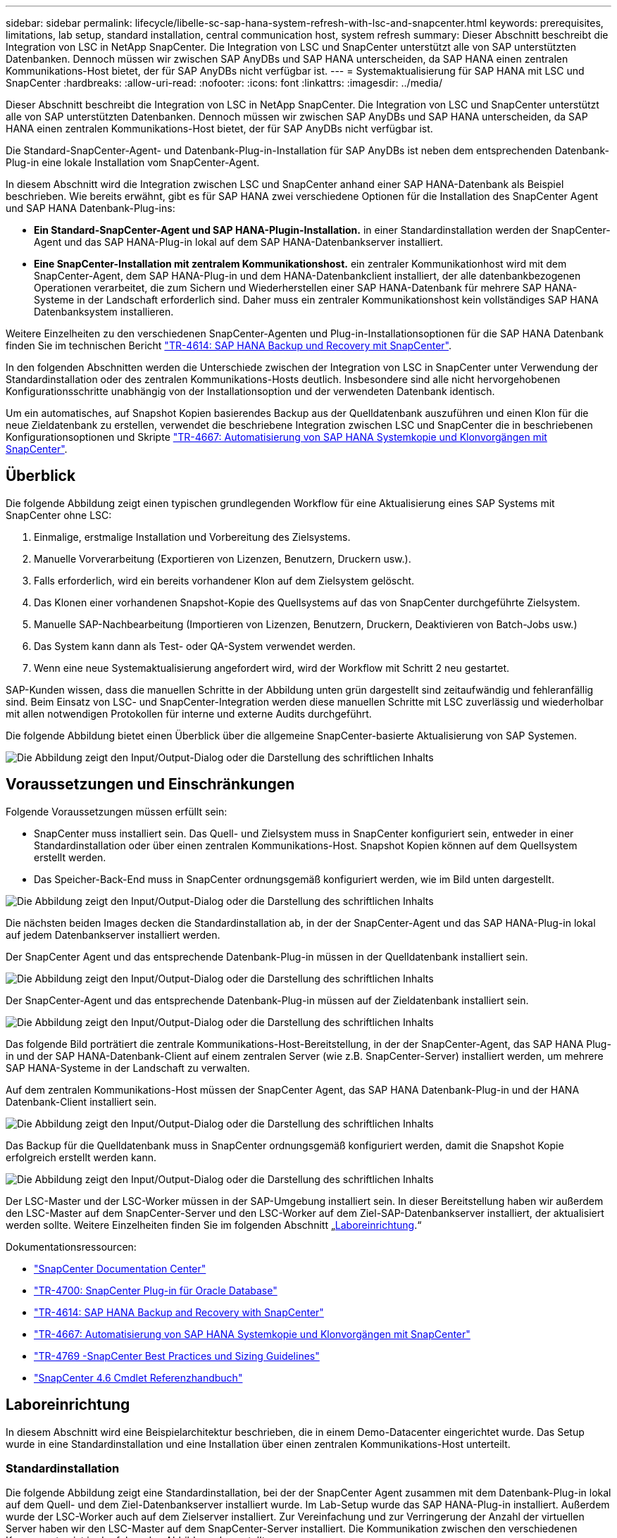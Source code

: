---
sidebar: sidebar 
permalink: lifecycle/libelle-sc-sap-hana-system-refresh-with-lsc-and-snapcenter.html 
keywords: prerequisites, limitations, lab setup, standard installation, central communication host, system refresh 
summary: Dieser Abschnitt beschreibt die Integration von LSC in NetApp SnapCenter. Die Integration von LSC und SnapCenter unterstützt alle von SAP unterstützten Datenbanken. Dennoch müssen wir zwischen SAP AnyDBs und SAP HANA unterscheiden, da SAP HANA einen zentralen Kommunikations-Host bietet, der für SAP AnyDBs nicht verfügbar ist. 
---
= Systemaktualisierung für SAP HANA mit LSC und SnapCenter
:hardbreaks:
:allow-uri-read: 
:nofooter: 
:icons: font
:linkattrs: 
:imagesdir: ../media/


[role="lead"]
Dieser Abschnitt beschreibt die Integration von LSC in NetApp SnapCenter. Die Integration von LSC und SnapCenter unterstützt alle von SAP unterstützten Datenbanken. Dennoch müssen wir zwischen SAP AnyDBs und SAP HANA unterscheiden, da SAP HANA einen zentralen Kommunikations-Host bietet, der für SAP AnyDBs nicht verfügbar ist.

Die Standard-SnapCenter-Agent- und Datenbank-Plug-in-Installation für SAP AnyDBs ist neben dem entsprechenden Datenbank-Plug-in eine lokale Installation vom SnapCenter-Agent.

In diesem Abschnitt wird die Integration zwischen LSC und SnapCenter anhand einer SAP HANA-Datenbank als Beispiel beschrieben. Wie bereits erwähnt, gibt es für SAP HANA zwei verschiedene Optionen für die Installation des SnapCenter Agent und SAP HANA Datenbank-Plug-ins:

* *Ein Standard-SnapCenter-Agent und SAP HANA-Plugin-Installation.* in einer Standardinstallation werden der SnapCenter-Agent und das SAP HANA-Plug-in lokal auf dem SAP HANA-Datenbankserver installiert.
* *Eine SnapCenter-Installation mit zentralem Kommunikationshost.* ein zentraler Kommunikationhost wird mit dem SnapCenter-Agent, dem SAP HANA-Plug-in und dem HANA-Datenbankclient installiert, der alle datenbankbezogenen Operationen verarbeitet, die zum Sichern und Wiederherstellen einer SAP HANA-Datenbank für mehrere SAP HANA-Systeme in der Landschaft erforderlich sind. Daher muss ein zentraler Kommunikationshost kein vollständiges SAP HANA Datenbanksystem installieren.


Weitere Einzelheiten zu den verschiedenen SnapCenter-Agenten und Plug-in-Installationsoptionen für die SAP HANA Datenbank finden Sie im technischen Bericht https://www.netapp.com/pdf.html?item=/media/12405-tr4614pdf.pdf["TR-4614: SAP HANA Backup und Recovery mit SnapCenter"^].

In den folgenden Abschnitten werden die Unterschiede zwischen der Integration von LSC in SnapCenter unter Verwendung der Standardinstallation oder des zentralen Kommunikations-Hosts deutlich. Insbesondere sind alle nicht hervorgehobenen Konfigurationsschritte unabhängig von der Installationsoption und der verwendeten Datenbank identisch.

Um ein automatisches, auf Snapshot Kopien basierendes Backup aus der Quelldatenbank auszuführen und einen Klon für die neue Zieldatenbank zu erstellen, verwendet die beschriebene Integration zwischen LSC und SnapCenter die in beschriebenen Konfigurationsoptionen und Skripte link:https://docs.netapp.com/us-en/netapp-solutions-sap/lifecycle/sc-copy-clone-introduction.html["TR-4667: Automatisierung von SAP HANA Systemkopie und Klonvorgängen mit SnapCenter"^].



== Überblick

Die folgende Abbildung zeigt einen typischen grundlegenden Workflow für eine Aktualisierung eines SAP Systems mit SnapCenter ohne LSC:

. Einmalige, erstmalige Installation und Vorbereitung des Zielsystems.
. Manuelle Vorverarbeitung (Exportieren von Lizenzen, Benutzern, Druckern usw.).
. Falls erforderlich, wird ein bereits vorhandener Klon auf dem Zielsystem gelöscht.
. Das Klonen einer vorhandenen Snapshot-Kopie des Quellsystems auf das von SnapCenter durchgeführte Zielsystem.
. Manuelle SAP-Nachbearbeitung (Importieren von Lizenzen, Benutzern, Druckern, Deaktivieren von Batch-Jobs usw.)
. Das System kann dann als Test- oder QA-System verwendet werden.
. Wenn eine neue Systemaktualisierung angefordert wird, wird der Workflow mit Schritt 2 neu gestartet.


SAP-Kunden wissen, dass die manuellen Schritte in der Abbildung unten grün dargestellt sind zeitaufwändig und fehleranfällig sind. Beim Einsatz von LSC- und SnapCenter-Integration werden diese manuellen Schritte mit LSC zuverlässig und wiederholbar mit allen notwendigen Protokollen für interne und externe Audits durchgeführt.

Die folgende Abbildung bietet einen Überblick über die allgemeine SnapCenter-basierte Aktualisierung von SAP Systemen.

image:libelle-sc-image1.png["Die Abbildung zeigt den Input/Output-Dialog oder die Darstellung des schriftlichen Inhalts"]



== Voraussetzungen und Einschränkungen

Folgende Voraussetzungen müssen erfüllt sein:

* SnapCenter muss installiert sein. Das Quell- und Zielsystem muss in SnapCenter konfiguriert sein, entweder in einer Standardinstallation oder über einen zentralen Kommunikations-Host. Snapshot Kopien können auf dem Quellsystem erstellt werden.
* Das Speicher-Back-End muss in SnapCenter ordnungsgemäß konfiguriert werden, wie im Bild unten dargestellt.


image:libelle-sc-image2.png["Die Abbildung zeigt den Input/Output-Dialog oder die Darstellung des schriftlichen Inhalts"]

Die nächsten beiden Images decken die Standardinstallation ab, in der der SnapCenter-Agent und das SAP HANA-Plug-in lokal auf jedem Datenbankserver installiert werden.

Der SnapCenter Agent und das entsprechende Datenbank-Plug-in müssen in der Quelldatenbank installiert sein.

image:libelle-sc-image3.png["Die Abbildung zeigt den Input/Output-Dialog oder die Darstellung des schriftlichen Inhalts"]

Der SnapCenter-Agent und das entsprechende Datenbank-Plug-in müssen auf der Zieldatenbank installiert sein.

image:libelle-sc-image4.png["Die Abbildung zeigt den Input/Output-Dialog oder die Darstellung des schriftlichen Inhalts"]

Das folgende Bild porträtiert die zentrale Kommunikations-Host-Bereitstellung, in der der SnapCenter-Agent, das SAP HANA Plug-in und der SAP HANA-Datenbank-Client auf einem zentralen Server (wie z.B. SnapCenter-Server) installiert werden, um mehrere SAP HANA-Systeme in der Landschaft zu verwalten.

Auf dem zentralen Kommunikations-Host müssen der SnapCenter Agent, das SAP HANA Datenbank-Plug-in und der HANA Datenbank-Client installiert sein.

image:libelle-sc-image5.png["Die Abbildung zeigt den Input/Output-Dialog oder die Darstellung des schriftlichen Inhalts"]

Das Backup für die Quelldatenbank muss in SnapCenter ordnungsgemäß konfiguriert werden, damit die Snapshot Kopie erfolgreich erstellt werden kann.

image:libelle-sc-image6.png["Die Abbildung zeigt den Input/Output-Dialog oder die Darstellung des schriftlichen Inhalts"]

Der LSC-Master und der LSC-Worker müssen in der SAP-Umgebung installiert sein. In dieser Bereitstellung haben wir außerdem den LSC-Master auf dem SnapCenter-Server und den LSC-Worker auf dem Ziel-SAP-Datenbankserver installiert, der aktualisiert werden sollte. Weitere Einzelheiten finden Sie im folgenden Abschnitt „<<Laboreinrichtung>>.“

Dokumentationsressourcen:

* https://docs.netapp.com/us-en/snapcenter/["SnapCenter Documentation Center"^]
* https://www.netapp.com/pdf.html?item=/media/12403-tr4700.pdf["TR-4700: SnapCenter Plug-in für Oracle Database"^]
* https://www.netapp.com/pdf.html?item=/media/12405-tr4614pdf.pdf["TR-4614: SAP HANA Backup and Recovery with SnapCenter"^]
* https://docs.netapp.com/us-en/netapp-solutions-sap/lifecycle/sc-copy-clone-introduction.html["TR-4667: Automatisierung von SAP HANA Systemkopie und Klonvorgängen mit SnapCenter"^]
* https://fieldportal.netapp.com/content/883721["TR-4769 -SnapCenter Best Practices und Sizing Guidelines"^]
* https://library.netapp.com/ecm/ecm_download_file/ECMLP2880726["SnapCenter 4.6 Cmdlet Referenzhandbuch"^]




== Laboreinrichtung

In diesem Abschnitt wird eine Beispielarchitektur beschrieben, die in einem Demo-Datacenter eingerichtet wurde. Das Setup wurde in eine Standardinstallation und eine Installation über einen zentralen Kommunikations-Host unterteilt.



=== Standardinstallation

Die folgende Abbildung zeigt eine Standardinstallation, bei der der SnapCenter Agent zusammen mit dem Datenbank-Plug-in lokal auf dem Quell- und dem Ziel-Datenbankserver installiert wurde. Im Lab-Setup wurde das SAP HANA-Plug-in installiert. Außerdem wurde der LSC-Worker auch auf dem Zielserver installiert. Zur Vereinfachung und zur Verringerung der Anzahl der virtuellen Server haben wir den LSC-Master auf dem SnapCenter-Server installiert. Die Kommunikation zwischen den verschiedenen Komponenten ist in der folgenden Abbildung dargestellt.

image:libelle-sc-image7.png["Die Abbildung zeigt den Input/Output-Dialog oder die Darstellung des schriftlichen Inhalts"]



=== Zentraler Kommunikationshost

Die folgende Abbildung zeigt die Einrichtung über einen zentralen Kommunikations-Host. In dieser Konfiguration wurde der SnapCenter Agent zusammen mit dem SAP HANA Plug-in und dem HANA Datenbank-Client auf einem dedizierten Server installiert. Bei diesem Setup wurde der zentrale Kommunikations-Host mit dem SnapCenter-Server installiert. Darüber hinaus wurde der LSC-Mitarbeiter wieder auf dem Zielserver installiert. Zur Vereinfachung und zur Verringerung der Anzahl der virtuellen Server haben wir uns entschieden, auch den LSC-Master auf dem SnapCenter-Server zu installieren. Die Kommunikation zwischen den verschiedenen Komponenten ist in der Abbildung unten dargestellt.

image:libelle-sc-image8.png["Die Abbildung zeigt den Input/Output-Dialog oder die Darstellung des schriftlichen Inhalts"]



== Erste Schritte zur Einmaligen Vorbereitung für Libelle SystemCopy

Es gibt drei Hauptkomponenten einer LSC-Installation:

* *LSC-Master.* wie der Name schon sagt, ist dies die Master-Komponente, die den automatischen Workflow einer Libelle-basierten Systemkopie steuert. In der Demo-Umgebung wurde der LSC-Master auf dem SnapCenter-Server installiert.
* *LSC Worker.* ein LSC-Mitarbeiter ist Teil der Libelle-Software, die in der Regel auf dem Ziel-SAP-System läuft und die Skripte ausführt, die für die automatisierte Systemkopie erforderlich sind. In der Demo-Umgebung wurde der LSC-Mitarbeiter auf dem Ziel-SAP HANA-Anwendungsserver installiert.
* *LSC-Satellit.* ein LSC-Satellit ist Teil der Libelle-Software, die auf einem Drittanbieter-System läuft, auf dem weitere Skripte ausgeführt werden müssen. Gleichzeitig kann der LSC-Master auch die Rolle eines LSC-Satellitensystems erfüllen.


Wir haben zunächst alle beteiligten Systeme im LSC definiert, wie in der folgenden Abbildung dargestellt:

* *172.30.15.35.* die IP-Adresse des SAP-Quellsystems und des SAP HANA-Quellsystems.
* *172.30.15.3.* die IP-Adresse des LSC-Master und des LSC-Satellitensystems für diese Konfiguration. Da wir das LSC-Master auf dem SnapCenter-Server installiert haben, sind die SnapCenter 4.x PowerShell Cmdlets auf diesem Windows Host bereits verfügbar, da sie während der Installation des SnapCenter-Servers installiert wurden. Wir haben also beschlossen, die LSC-Satellitenrolle für dieses System zu aktivieren und alle SnapCenter PowerShell Cmdlets auf diesem Host auszuführen. Wenn Sie ein anderes System verwenden, stellen Sie sicher, dass Sie die SnapCenter PowerShell Commandlets auf diesem Host gemäß der Dokumentation zu SnapCenter installieren.
* *172.30.15.36.* die IP-Adresse des SAP-Zielsystems, des SAP HANA-Zielsystems und des LSC-Mitarbeiters.


Anstelle von IP-Adressen können auch Host-Namen oder vollqualifizierte Domain-Namen verwendet werden.

Das folgende Bild zeigt die LSC-Konfiguration des Master-, Worker-, Satelliten-, SAP-Quellsystems-, SAP-Zielsystems, Quelldatenbank und Zieldatenbank.

image:libelle-sc-image9.png["Die Abbildung zeigt den Input/Output-Dialog oder die Darstellung des schriftlichen Inhalts"]

Für die Hauptintegration müssen die Konfigurationsschritte wieder in die Standardinstallation und die Installation über einen zentralen Kommunikations-Host getrennt werden.



=== Standardinstallation

In diesem Abschnitt werden die Konfigurationsschritte beschrieben, die bei einer Standardinstallation erforderlich sind, bei der der SnapCenter-Agent und das erforderliche Datenbank-Plug-in auf den Quell- und Zielsystemen installiert sind. Bei Verwendung einer Standardinstallation werden alle Aufgaben ausgeführt, die zum Mounten des Klon-Volumes sowie zur Wiederherstellung des Zielsystems erforderlich sind, vom SnapCenter Agent, der auf dem Zieldatenbanksystem auf dem Server selbst ausgeführt wird. Hiermit können Sie auf alle Details zum Klonen zugreifen, die über Umgebungsvariablen vom SnapCenter Agent zur Verfügung stehen. Daher müssen Sie nur eine weitere Aufgabe in der LSC-Kopiephase erstellen. Diese Aufgabe führt den Snapshot-Kopiervorgang auf dem Quellsystem sowie den Klon- und Wiederherstellungsprozess auf dem Zieldatenbanksystem durch. Alle Aufgaben im Zusammenhang mit SnapCenter werden mithilfe eines PowerShell Skripts ausgelöst, das in die LSC-Aufgabe eingegeben wird `NTAP_SYSTEM_CLONE`.

Das folgende Bild zeigt die Konfiguration von LSC-Tasks in der Kopierphase.

image:libelle-sc-image10.png["Die Abbildung zeigt den Input/Output-Dialog oder die Darstellung des schriftlichen Inhalts"]

Die folgende Abbildung zeigt die Konfiguration des `NTAP_SYSTEM_CLONE` Prozess. Da Sie ein PowerShell-Skript ausführen, wird dieses Windows PowerShell-Skript auf dem Satellitensystem ausgeführt. In diesem Fall ist dies der SnapCenter-Server mit dem installierten LSC-Master, der auch als Satellitensystem fungiert.

image:libelle-sc-image11.png["Die Abbildung zeigt den Input/Output-Dialog oder die Darstellung des schriftlichen Inhalts"]

Da LSC bekannt sein muss, ob die Snapshot Kopie, das Klonen und der Recovery-Vorgang erfolgreich waren, müssen Sie mindestens zwei Rückgabecodetypen definieren. Ein Code dient zur erfolgreichen Ausführung des Skripts und der andere Code dient zur fehlgeschlagenen Ausführung des Skripts, wie in der folgenden Abbildung dargestellt.

* `LSC:OK` Wenn die Ausführung erfolgreich war, muss vom Skript in die Standardausführung geschrieben werden.
* `LSC:ERROR` Muss vom Skript in die Standardausführung geschrieben werden, wenn die Ausführung fehlgeschlagen ist.


image:libelle-sc-image12.png["Die Abbildung zeigt den Input/Output-Dialog oder die Darstellung des schriftlichen Inhalts"]

Das folgende Bild zeigt einen Teil des PowerShell-Skripts, das ausgeführt werden muss, um ein Snapshot-basiertes Backup auf dem Quelldatenbanksystem und einen Klon auf dem Zieldatenbanksystem auszuführen. Das Skript ist nicht vollständig. Vielmehr zeigt das Skript, wie die Integration zwischen LSC und SnapCenter aussehen kann und wie einfach es ist, es einzurichten.

image:libelle-sc-image13.png["Die Abbildung zeigt den Input/Output-Dialog oder die Darstellung des schriftlichen Inhalts"]

Da das Skript auf dem LSC-Master ausgeführt wird (was auch ein Satellitensystem ist), muss der LSC-Master auf dem SnapCenter-Server als Windows-Benutzer ausgeführt werden, der über die entsprechenden Berechtigungen verfügt, um Backup- und Klonvorgänge in SnapCenter auszuführen. Um zu überprüfen, ob der Benutzer über die entsprechenden Berechtigungen verfügt, sollte er eine Snapshot Kopie und einen Klon in der SnapCenter UI ausführen können.

Es besteht keine Notwendigkeit, den LSC-Master und den LSC-Satelliten auf dem SnapCenter-Server selbst auszuführen. Der LSC-Master und der LSC-Satellit können auf jedem Windows-Rechner ausgeführt werden. Voraussetzung für die Ausführung des PowerShell Skripts auf dem LSC-Satellit ist, dass die SnapCenter PowerShell Cmdlets auf dem Windows Server installiert wurden.



=== Zentraler Kommunikationshost

Zur Integration zwischen LSC und SnapCenter über einen zentralen Kommunikationhost werden in der Kopiephase nur die erforderlichen Anpassungen vorgenommen. Die Snapshot Kopie und der Klon werden mit dem SnapCenter Agent auf dem zentralen Kommunikations-Host erstellt. Daher stehen alle Details zu den neu erstellten Volumes nur auf dem zentralen Kommunikationshost und nicht auf dem Zieldatenbankserver zur Verfügung. Diese Details sind jedoch auf dem Ziel-Datenbankserver erforderlich, um das Klon-Volume zu mounten und die Recovery auszuführen. Aus diesem Grund sind in der Kopiephase zwei zusätzliche Aufgaben erforderlich. Eine Aufgabe wird auf dem zentralen Kommunikations-Host ausgeführt und eine Aufgabe wird auf dem Ziel-Datenbankserver ausgeführt. Diese beiden Aufgaben werden in der Abbildung unten angezeigt.

* *NTAP_SYSTEM_CLONE_CP.* Diese Aufgabe erstellt die Snapshot Kopie und den Klon mit einem PowerShell Skript, das die notwendigen SnapCenter Funktionen auf dem zentralen Kommunikations-Host ausführt. Diese Aufgabe läuft daher auf dem LSC-Satelliten, der in unserem Fall der LSC-Master ist, der unter Windows läuft. Dieses Skript sammelt alle Details über den Klon und die neu erstellten Volumes und übergibt ihn an die zweite Aufgabe `NTAP_MNT_RECOVER_CP`, Die auf dem LSC-Arbeiter läuft, der auf dem Ziel-Datenbank-Server läuft.
* *NTAP_MNT_RECOVERY_CP.* Diese Aufgabe stoppt das Ziel-SAP-System und die SAP HANA-Datenbank, hängt die alten Volumes ab und hängt dann die neu erstellten Storage-Klon-Volumes an, basierend auf den Parametern, die von der vorherigen Aufgabe übergeben wurden `NTAP_SYSTEM_CLONE_CP`. Die SAP HANA Zieldatenbank wird wiederhergestellt und wiederhergestellt.


image:libelle-sc-image14.png["Die Abbildung zeigt den Input/Output-Dialog oder die Darstellung des schriftlichen Inhalts"]

Die folgende Abbildung zeigt die Konfiguration der Aufgabe `NTAP_SYSTEM_CLONE_CP`. Dies ist das Windows PowerShell-Skript, das auf dem Satellitensystem ausgeführt wird. In diesem Fall ist das Satellitensystem der SnapCenter-Server mit dem installierten LSC-Master.

image:libelle-sc-image15.png["Die Abbildung zeigt den Input/Output-Dialog oder die Darstellung des schriftlichen Inhalts"]

Da LSC wissen muss, ob der Snapshot Kopie- und Klonvorgang erfolgreich war, müssen Sie mindestens zwei Rückgabecodetypen definieren: Einen Rückgabecode für eine erfolgreiche Ausführung des Skripts und den anderen für eine fehlgeschlagene Ausführung des Skripts, wie in dem nachfolgenden Bild dargestellt.

* `LSC:OK` Wenn die Ausführung erfolgreich war, muss vom Skript in die Standardausführung geschrieben werden.
* `LSC:ERROR` Muss vom Skript in die Standardausführung geschrieben werden, wenn die Ausführung fehlgeschlagen ist.


image:libelle-sc-image16.png["Die Abbildung zeigt den Input/Output-Dialog oder die Darstellung des schriftlichen Inhalts"]

Das folgende Bild zeigt einen Teil des PowerShell-Skripts, der ausgeführt werden muss, um eine Snapshot Kopie und einen Klon mithilfe des SnapCenter-Agenten auf dem zentralen Kommunikations-Host auszuführen. Das Skript soll nicht vollständig sein. Vielmehr wird das Skript verwendet, um zu zeigen, wie die Integration zwischen LSC und SnapCenter aussehen kann und wie einfach es ist, es einzurichten.

image:libelle-sc-image17.png["Die Abbildung zeigt den Input/Output-Dialog oder die Darstellung des schriftlichen Inhalts"]

Wie bereits erwähnt, müssen Sie den Namen des Klon-Volumes an die nächste Aufgabe übergeben `NTAP_MNT_RECOVER_CP` So mounten Sie das Klon-Volume auf dem Zielserver: Der Name des Klon-Volume, auch als Verbindungspfad bezeichnet, wird in der Variable gespeichert `$JunctionPath`. Die Übergabe an eine nachfolgende LSC-Aufgabe erfolgt über eine benutzerdefinierte LSC-Variable.

....
echo $JunctionPath > $_task(current, custompath1)_$
....
Da das Skript auf dem LSC-Master ausgeführt wird (was auch ein Satellitensystem ist), muss der LSC-Master auf dem SnapCenter-Server als Windows-Benutzer ausgeführt werden, der über die entsprechenden Berechtigungen verfügt, um die Backup- und Klonvorgänge in SnapCenter auszuführen. Um zu überprüfen, ob diese über die entsprechenden Berechtigungen verfügt, sollte der Benutzer eine Snapshot Kopie und einen Klon in der SnapCenter GUI ausführen können.

Die folgende Abbildung zeigt die Konfiguration der Aufgabe `NTAP_MNT_RECOVER_CP`. Da wir ein Linux-Shell-Skript ausführen möchten, ist dies ein Befehlsskript, das auf dem Zieldatenbanksystem ausgeführt wird.

image:libelle-sc-image18.png["Die Abbildung zeigt den Input/Output-Dialog oder die Darstellung des schriftlichen Inhalts"]

Da LSC bekannt sein muss, dass die Klon-Volumes Mounten sind und ob das Wiederherstellen und Wiederherstellen der Zieldatenbank erfolgreich war, müssen wir mindestens zwei Rückgabecodetypen definieren. Ein Code dient zur erfolgreichen Ausführung des Skripts und ist für eine fehlgeschlagene Ausführung des Skripts, wie in der folgenden Abbildung dargestellt.

* `LSC:OK` Wenn die Ausführung erfolgreich war, muss vom Skript in die Standardausführung geschrieben werden.
* `LSC:ERROR` Muss vom Skript in die Standardausführung geschrieben werden, wenn die Ausführung fehlgeschlagen ist.


image:libelle-sc-image19.png["Die Abbildung zeigt den Input/Output-Dialog oder die Darstellung des schriftlichen Inhalts"]

Die folgende Abbildung zeigt einen Teil des Linux Shell-Skripts, mit dem die Zieldatenbank angehalten, das alte Volume entfernt, das Klon-Volume gemountet und die Zieldatenbank wiederhergestellt werden kann. In der vorherigen Aufgabe wurde der Verbindungspfad in eine LSC-Variable geschrieben. Der folgende Befehl liest diese LSC-Variable und speichert den Wert in `$JunctionPath` Variable des Linux Shell-Skripts.

....
JunctionPath=$_include($_task(NTAP_SYSTEM_CLONE_CP, custompath1)_$, 1, 1)_$
....
Der LSC-Worker auf dem Zielsystem läuft als `<sidaadm>`, Aber Mount-Befehle müssen als Root-Benutzer ausgeführt werden. Deshalb müssen Sie die erstellen `central_plugin_host_wrapper_script.sh`. Das Skript `central_plugin_host_wrapper_script.sh` Wird aus der Aufgabe aufgerufen `NTAP_MNT_RECOVERY_CP` Verwenden der `sudo` Befehl. Verwenden der `sudo` Befehl, das Skript wird mit UID 0 ausgeführt, und wir können alle nachfolgenden Schritte durchführen, z. B. das Abhängen der alten Volumes, das Mounten der Klon-Volumes und das Wiederherstellen der Zieldatenbank. Um die Skriptausführung mit zu aktivieren `sudo`, Die folgende Zeile muss hinzugefügt werden `/etc/sudoers`:

....
hn6adm ALL=(root) NOPASSWD:/usr/local/bin/H06/central_plugin_host_wrapper_script.sh
....
image:libelle-sc-image20.png["Die Abbildung zeigt den Input/Output-Dialog oder die Darstellung des schriftlichen Inhalts"]



== SAP HANA-Systemaktualisierungsvorgang

Nachdem nun alle notwendigen Integrationsaufgaben zwischen LSC und NetApp SnapCenter durchgeführt wurden, ist es ein einziger Schritt, eine voll automatisierte Aktualisierung des SAP-Systems zu starten.

Die folgende Abbildung zeigt die Aufgabe `NTAP`_`SYSTEM`_`CLONE` In einer Standardinstallation. Wie Sie sehen, dauerte das Erstellen einer Snapshot Kopie und eines Klons, das Mounten des Klon-Volumes auf dem Zieldatenbankserver und das Wiederherstellen der Zieldatenbank etwa 14 Minuten. Mit den Snapshots und der NetApp FlexClone Technologie bleibt die Dauer dieser Aufgabe unabhängig von der Größe der Quelldatenbank nahezu identisch.

image:libelle-sc-image21.png["Die Abbildung zeigt den Input/Output-Dialog oder die Darstellung des schriftlichen Inhalts"]

In der folgenden Abbildung werden die beiden Aufgaben dargestellt `NTAP_SYSTEM_CLONE_CP` Und `NTAP_MNT_RECOVERY_CP` Bei Verwendung eines zentralen Kommunikations-Hosts. Wie Sie sehen, dauerte das Erstellen einer Snapshot Kopie, ein Klon, das Klon-Volume auf dem Zieldatenbankserver und das Wiederherstellen und Wiederherstellen der Zieldatenbank etwa 12 Minuten. Dies ist mehr oder weniger die gleiche Zeit, um diese Schritte bei der Verwendung einer Standardinstallation durchzuführen. Wie bereits erwähnt, ermöglicht die Snapshot und NetApp FlexClone Technologie diese Aufgaben unabhängig von der Größe der Quelldatenbank konsistent und schnell zu erledigen.

image:libelle-sc-image22.png["Die Abbildung zeigt den Input/Output-Dialog oder die Darstellung des schriftlichen Inhalts"]
